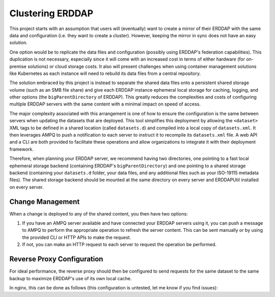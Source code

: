 
Clustering ERDDAP
=================
This project starts with an assumption that users will (eventually) want to create a mirror of their ERDDAP with the
same data and configuration (i.e. they want to create a cluster). However, keeping the mirror in sync does not have an
easy solution.

One option would be to replicate the data files and configuration (possibly using ERDDAP's federation capabilities). This
duplication is not necessary, especially since it will come with an increased cost in terms of either hardware (for
on-premise solutions) or cloud storage costs. It also will present challenges when using container management solutions
like Kubernetes as each instance will need to rebuild its data files from a central repository.

The solution embraced by this project is instead to separate the shared data files onto a persistent shared storage
volume (such as an SMB file share) and give each ERDDAP instance ephemeral local storage for caching, logging, and other
options (the ``bigParentDirectory`` of ERDDAP). This greatly reduces the complexities and costs of configuring multiple
ERDDAP servers with the same content with a minimal impact on speed of access.

The major complexity associated with this arrangement is one of how to ensure the configuration is the same between
servers when updating the datasets that are deployed. This tool simplifies this deployment by allowing the ``<dataset>``
XML tags to be defined in a shared location (called ``datasets.d``) and compiled into a local copy of ``datasets.xml``.
It then leverages AMPQ to push a notification to each server to instruct it to recompile its ``datasets.xml`` file. A
web API and a CLI are both provided to facilitate these operations and allow organizations to integrate it with their
deployment framework.

Therefore, when planning your ERDDAP server, we recommend having two directories, one pointing to a fast local ephemeral
storage backend (containing ERDDAP's ``bigParentDirectory``) and one pointing to a shared storage backend (containing
your ``datasets.d`` folder, your data files, and any additional files such as your ISO-19115 metadata files). The
shared storage backend should be mounted at the same directory on every server and ERDDAPUtil installed on every server.

Change Management
-----------------

When a change is deployed to any of the shared content, you then have two options:

1. If you have an AMPQ server available and have connected your ERDDAP servers using it, you can push a message to
   AMPQ to perform the appropriate operation to refresh the server content. This can be sent manually or by using the
   provided CLI or HTTP APIs to make the request.
2. If not, you can make an HTTP request to each server to request the operation be performed.


Reverse Proxy Configuration
---------------------------

For ideal performance, the reverse proxy should then be configured to send requests for the same dataset to the same
backup to maximize ERDDAP's use of its own local cache.

In nginx, this can be done as follows (this configuration is untested, let me know if you find issues):

.. code-block:: nginx
   :linenos:

   map $request_uri $erddap_dataset {
        # Griddap and Tabledap matching
        "~*/erddap/griddap/(?<d>[^/]*)/"    $d;
        "~*/erddap/tabledap/(?<d>[^/]*)/"   $d;
        # Fallback to using the IP address to spread other requests around between servers
        default                             $remote_addr;
   }

   upstream erddap {
       # Consistent is important to reduce the remapping when a server is lost
       hash $erddap_dataset consistent;

       server erddap1.example.com;
       server erddap2.example.com;
   }




